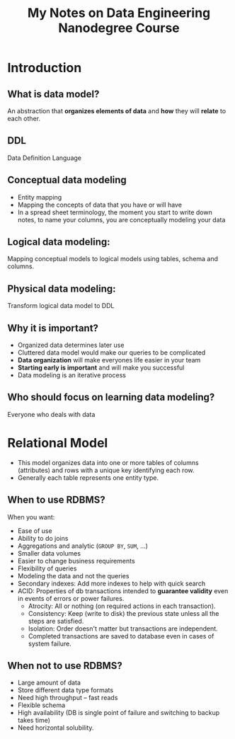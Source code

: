 #+TITLE: My Notes on Data Engineering Nanodegree Course

* Introduction
** What is data model?

An abstraction that *organizes elements of data* and *how* they will *relate* to
each other.

** DDL

Data Definition Language

** Conceptual data modeling

- Entity mapping
- Mapping the concepts of data that you have or will have
- In a spread sheet terminology, the moment you start to write down notes, to
  name your columns, you are conceptually modeling your data
** Logical data modeling:
Mapping conceptual models to logical models using tables, schema and columns.
** Physical data modeling:
Transform logical data model to DDL
** Why it is important?
- Organized data determines later use
- Cluttered data model would make our queries to be complicated
- *Data organization* will make everyones life easier in your team
- *Starting early is important* and will make you successful
- Data modeling is an iterative process
** Who should focus on learning data modeling?
Everyone who deals with data

* Relational Model
- This model organizes data into one or more tables of columns (attributes) and
  rows with a unique key identifying each row.
- Generally each table represents one entity type.
** When to use RDBMS?
When you want:

- Ease of use
- Ability to do joins
- Aggregations and analytic (~GROUP BY~, ~SUM~, ...)
- Smaller data volumes
- Easier to change business requirements
- Flexibility of queries
- Modeling the data and not the queries
- Secondary indexes: Add more indexes to help with  quick search
- ACID: Properties of db transactions intended to *guarantee validity* even in
  events of errors or power failures.
  + Atrocity: All or nothing (on required actions in each transaction).
  + Consistency: Keep (write to disk) the previous state unless all the steps
    are satisfied.
  + Isolation: Order doesn't matter but transactions are independent.
  + Completed transactions are saved to database even in cases of system
    failure.
** When not to use RDBMS?
- Large amount of data
- Store different data type formats
- Need high throughput -- fast reads
- Flexible schema
- High availability (DB is single point of failure and switching to backup takes
  time)
- Need horizontal solubility.
